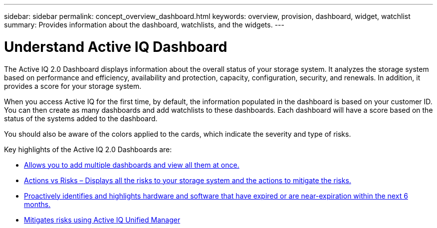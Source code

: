 ---
sidebar: sidebar
permalink: concept_overview_dashboard.html
keywords: overview, provision, dashboard, widget, watchlist
summary: Provides information about the dashboard, watchlists, and the widgets.
---

= Understand Active IQ Dashboard
:toc: macro
:toclevels: 1
:hardbreaks:
:nofooter:
:icons: font
:linkattrs:
:imagesdir: ./media/

[.lead]

The Active IQ 2.0 Dashboard displays information about the overall status of your storage system. It analyzes the storage system based on performance and efficiency, availability and protection, capacity, configuration, security, and renewals. In addition, it provides a score for your storage system.

When you access Active IQ for the first time, by default, the information populated in the dashboard is based on your customer ID. You can then create as many dashboards and add watchlists to these dashboards. Each dashboard will have a score based on the status of the systems added to the dashboard.

You should also be aware of the colors applied to the cards, which indicate the severity and type of risks.

Key highlights of the Active IQ 2.0 Dashboards are:

* link:task_add_watchlist.html[Allows you to add multiple dashboards and view all them at once.]

* link:task_view_risk_and_acknowledge.html[Actions vs Risks – Displays all the risks to your storage system and the actions to mitigate the risks.]

* link:task_renew_software_and_hardware.html[Proactively identifies and highlights hardware and software that have expired or are near-expiration within the next 6 months.]

* link:task_view_risks_remediated_unified_manager.html[Mitigates risks using Active IQ Unified Manager]
